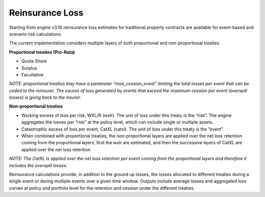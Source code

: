 Reinsurance Loss
================

Starting from engine v3.16 reinsurance loss estimates for traditional property contracts are available for event-based 
and scenario risk calculations.

The current implementation considers multiple layers of both proportional and non-proportional treaties.

**Proportional treaties (Pro-Rata)**

- Quota Share
- Surplus
- Facultative

*NOTE: proportional treaties may have a parameter “max_cession_event” limiting the total losses per event that can be ceded to the reinsurer. The excess of loss generated by events that exceed the maximum cession per event (overspill losses) is going back to the insurer.*

**Non-proportional treaties**

- Working excess of loss per risk, WXL/R (wxlr). The unit of loss under this treaty is the “risk”. The engine aggregates the losses per “risk” at the policy level, which can include single or multiple assets.
- Catastrophic excess of loss per event, CatXL (catxl). The unit of loss under this treaty is the “event”.
- When combined with proportional treaties, the non-proportional layers are applied over the net loss retention coming from the proportional layers; first the wxlr are estimated, and then the successive layers of CatXL are applied over the net loss retention

*NOTE: The CatXL is applied over the net loss retention per event coming from the proportional layers and therefore it includes the overspill losses.*

Reinsurance calculations provide, in addition to the ground up losses, the losses allocated to different treaties during a single event or during multiple events over a given time window. Outputs include average losses and aggregated loss curves at policy and portfolio level for the retention and cession under the different treaties.
